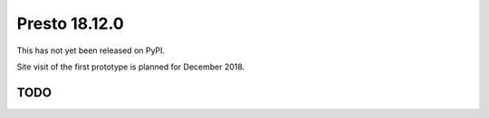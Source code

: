 .. _presto.18.12.0:

==============
Presto 18.12.0
==============

This has not yet been released on PyPI.

Site visit of the first prototype is planned for December 2018.

TODO
====






